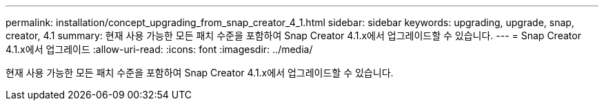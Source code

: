 ---
permalink: installation/concept_upgrading_from_snap_creator_4_1.html 
sidebar: sidebar 
keywords: upgrading, upgrade, snap, creator, 4.1 
summary: 현재 사용 가능한 모든 패치 수준을 포함하여 Snap Creator 4.1.x에서 업그레이드할 수 있습니다. 
---
= Snap Creator 4.1.x에서 업그레이드
:allow-uri-read: 
:icons: font
:imagesdir: ../media/


[role="lead"]
현재 사용 가능한 모든 패치 수준을 포함하여 Snap Creator 4.1.x에서 업그레이드할 수 있습니다.
